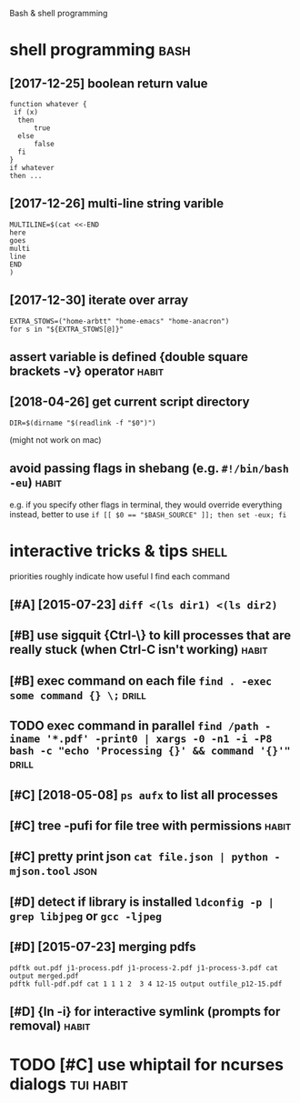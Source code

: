 #+TITLE: 
Bash & shell programming

* shell programming                                                    :bash:
:PROPERTIES:
:ID:       shllprgrmmng
:END:
** [2017-12-25] boolean return value
:PROPERTIES:
:ID:       blnrtrnvl
:END:
: function whatever {
:  if (x)
:   then
:       true
:   else
:       false
:   fi
: }
: if whatever
: then ...
** [2017-12-26] multi-line string varible
:PROPERTIES:
:ID:       mltlnstrngvrbl
:END:
: MULTILINE=$(cat <<-END
: here
: goes
: multi
: line
: END
: )

** [2017-12-30] iterate over array
:PROPERTIES:
:ID:       trtvrrry
:END:
: EXTRA_STOWS=("home-arbtt" "home-emacs" "home-anacron")
: for s in "${EXTRA_STOWS[@]}"

** assert variable is defined {double square brackets -v} operator    :habit:
:PROPERTIES:
:ID:       a634e825-dba8-4161-ae44-46f42afa6a6b
:END:

** [2018-04-26] get current script directory
:PROPERTIES:
:ID:       gtcrrntscrptdrctry
:END:
: DIR=$(dirname "$(readlink -f "$0")")

(might not work on mac)

** avoid passing flags in shebang (e.g. ~#!/bin/bash -eu~)            :habit:
:PROPERTIES:
:CREATED:  [2018-06-21]
:ID:       e5d6dbfc-d16e-4232-8f3c-39b3c2e4b28f
:END:
e.g. if you specify other flags in terminal, they would override everything
instead, better to use ~if [[ $0 == "$BASH_SOURCE" ]]; then set -eux; fi~

* interactive tricks & tips                                           :shell:
:PROPERTIES:
:ID:       ntrctvtrckstps
:END:
priorities roughly indicate how useful I find each command
** [#A] [2015-07-23] ~diff <(ls dir1) <(ls dir2)~
:PROPERTIES:
:ID:       dfflsdrlsdr
:END:
** [#B] use sigquit {Ctrl-\} to kill processes that are really stuck (when Ctrl-C isn't working) :habit:
:PROPERTIES:
:CREATED:  [2018-03-05]
:ID:       a7b98370-f7c2-420e-9934-4e5267e50e62
:END:
** [#B] exec command on each file ~find . -exec some command {} \;~   :drill:
:PROPERTIES:
:CREATED:  [2019-06-19]
:ID:       ac5e2198-a0b5-4480-b2fc-32b2b90796fc
:END:
** TODO exec command in parallel ~find /path -iname '*.pdf' -print0 | xargs -0 -n1 -i -P8 bash -c "echo 'Processing {}' && command '{}'"~ :drill:
:PROPERTIES:
:CREATED:  [2019-06-20]
:ID:       49b87f35-d5be-424d-9695-42b15c7641fe
:END:

** [#C] [2018-05-08] ~ps aufx~ to list all processes
:PROPERTIES:
:ID:       psfxtlstllprcsss
:END:

** [#C] tree -pufi for file tree with permissions                     :habit:
:PROPERTIES:
:CREATED:  [2018-09-18]
:ID:       8e3d71f6-ccab-43aa-a05a-3c53221779f3
:END:
** [#C] pretty print json ~cat file.json | python -mjson.tool~         :json:
:PROPERTIES:
:ID:       prttyprntjsnctfljsnpythnmjsntl
:END:
** [#D] detect if library is installed ~ldconfig -p | grep libjpeg~ or ~gcc -ljpeg~
:PROPERTIES:
:ID:       dtctflbrrysnstlldldcnfgpgrplbjpgrgccljpg
:END:

** [#D] [2015-07-23] merging pdfs
:PROPERTIES:
:ID:       mrgngpdfs
:END:
: pdftk out.pdf j1-process.pdf j1-process-2.pdf j1-process-3.pdf cat output merged.pdf
: pdftk full-pdf.pdf cat 1 1 1 2  3 4 12-15 output outfile_p12-15.pdf


** [#D] {ln -i} for interactive symlink (prompts for removal)         :habit:
:PROPERTIES:
:CREATED:  [2018-03-01]
:ID:       67a7fb46-4a6e-491b-ada9-6e6dfb54ac3f
:END:

* TODO [#C] use whiptail for ncurses dialogs                      :tui:habit:
:PROPERTIES:
:ID:       a4e1347c-793d-4650-a883-35e9d724f523
:END:
